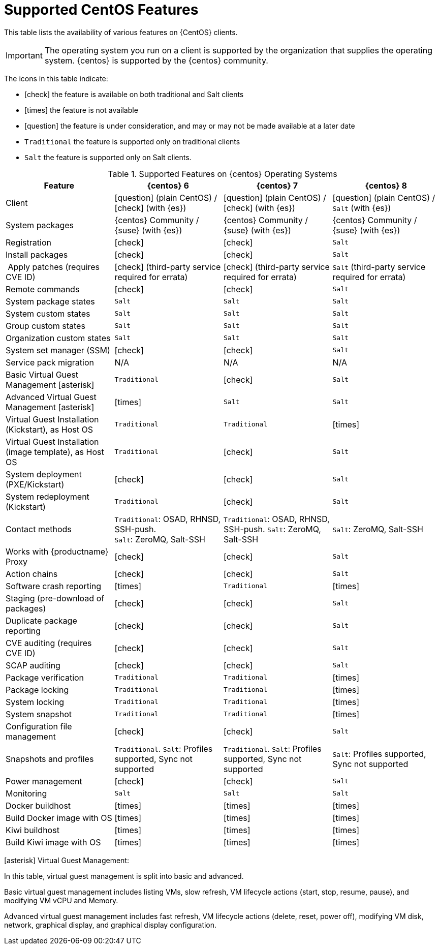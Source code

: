 [[supported-features-centos]]
= Supported CentOS Features


This table lists the availability of various features on {CentOS} clients.


[IMPORTANT]
====
The operating system you run on a client is supported by the organization that supplies the operating system.
{centos} is supported by the {centos} community.
====



The icons in this table indicate:

* icon:check[role="green"] the feature is available on both traditional and Salt clients
* icon:times[role="danger"] the feature is not available
* icon:question[role="gray"] the feature is under consideration, and may or may not be made available at a later date
* ``Traditional`` the feature is supported only on traditional clients
* ``Salt`` the feature is supported only on Salt clients.


[cols="1,1,1,1", options="header"]
.Supported Features on {centos} Operating Systems
|===
| Feature | {centos}{nbsp}6 | {centos}{nbsp}7 | {centos}{nbsp}8
| Client | icon:question[role="gray"] (plain CentOS) / icon:check[role="green"] (with {es}) | icon:question[role="gray"] (plain CentOS) / icon:check[role="green"] (with {es}) | icon:question[role="gray"] (plain CentOS) / ``Salt`` (with {es})
| System packages |  {centos} Community / {suse} (with {es}) | {centos} Community / {suse} (with {es}) | {centos} Community / {suse} (with {es})
| Registration | icon:check[role="green"] | icon:check[role="green"] | ``Salt``
| Install packages | icon:check[role="green"] | icon:check[role="green"] | ``Salt``
| Apply patches (requires CVE ID) | icon:check[role="green"] (third-party service required for errata) | icon:check[role="green"] (third-party service required for errata) | ``Salt`` (third-party service required for errata)
| Remote commands | icon:check[role="green"] | icon:check[role="green"] | ``Salt``
| System package states | ``Salt`` | ``Salt`` | ``Salt``
| System custom states | ``Salt`` | ``Salt`` | ``Salt``
| Group custom states | ``Salt`` | ``Salt`` | ``Salt``
| Organization custom states    | ``Salt`` | ``Salt`` | ``Salt``
| System set manager (SSM) | icon:check[role="green"] | icon:check[role="green"] | ``Salt``
| Service pack migration | N/A | N/A | N/A
| Basic Virtual Guest Management icon:asterisk[role="none"] | ``Traditional`` | icon:check[role="green"] | ``Salt``
| Advanced Virtual Guest Management icon:asterisk[role="none"] | icon:times[role="danger"] | ``Salt`` | ``Salt``
| Virtual Guest Installation (Kickstart), as Host OS | ``Traditional`` | ``Traditional`` | icon:times[role="danger"]
| Virtual Guest Installation (image template), as Host OS | ``Traditional`` | icon:check[role="green"] | ``Salt``
| System deployment (PXE/Kickstart) | icon:check[role="green"] | icon:check[role="green"] | ``Salt``
| System redeployment (Kickstart) | ``Traditional`` | icon:check[role="green"] | ``Salt``
| Contact methods | ``Traditional``: OSAD, RHNSD, SSH-push. +
``Salt``: ZeroMQ, Salt-SSH | ``Traditional``: OSAD, RHNSD, SSH-push. ``Salt``: ZeroMQ, Salt-SSH | ``Salt``: ZeroMQ, Salt-SSH
| Works with {productname} Proxy | icon:check[role="green"] | icon:check[role="green"] | ``Salt``
| Action chains | icon:check[role="green"] | icon:check[role="green"] | ``Salt``
| Software crash reporting | icon:times[role="danger"] | ``Traditional`` | icon:times[role="danger"]
| Staging (pre-download of packages) | icon:check[role="green"] | icon:check[role="green"] | ``Salt``
| Duplicate package reporting | icon:check[role="green"] | icon:check[role="green"] | ``Salt``
| CVE auditing (requires CVE ID) |  icon:check[role="green"] | icon:check[role="green"] | ``Salt``
| SCAP auditing | icon:check[role="green"] | icon:check[role="green"] | ``Salt``
| Package verification | ``Traditional`` | ``Traditional`` | icon:times[role="danger"]
| Package locking | ``Traditional`` | ``Traditional`` | icon:times[role="danger"]
| System locking |  ``Traditional`` | ``Traditional`` | icon:times[role="danger"]
| System snapshot | ``Traditional`` | ``Traditional`` | icon:times[role="danger"]
| Configuration file management |  icon:check[role="green"] | icon:check[role="green"] | ``Salt``
| Snapshots and profiles |  ``Traditional``. ``Salt``: Profiles supported, Sync not supported | ``Traditional``. ``Salt``: Profiles supported, Sync not supported | ``Salt``: Profiles supported, Sync not supported
| Power management |  icon:check[role="green"] | icon:check[role="green"] | ``Salt``
| Monitoring |  ``Salt`` | ``Salt`` | ``Salt``
| Docker buildhost |  icon:times[role="danger"] | icon:times[role="danger"] | icon:times[role="danger"]
| Build Docker image with OS | icon:times[role="danger"] | icon:times[role="danger"] | icon:times[role="danger"]
| Kiwi buildhost |  icon:times[role="danger"] | icon:times[role="danger"] | icon:times[role="danger"]
| Build Kiwi image with OS |  icon:times[role="danger"] | icon:times[role="danger"] | icon:times[role="danger"]
|===

icon:asterisk[role="none"] Virtual Guest Management:

In this table, virtual guest management is split into basic and advanced.

Basic virtual guest management includes listing VMs, slow refresh, VM lifecycle actions (start, stop, resume, pause), and modifying VM vCPU and Memory.

Advanced virtual guest management includes fast refresh, VM lifecycle actions (delete, reset, power off), modifying VM disk, network, graphical display, and graphical display configuration.
